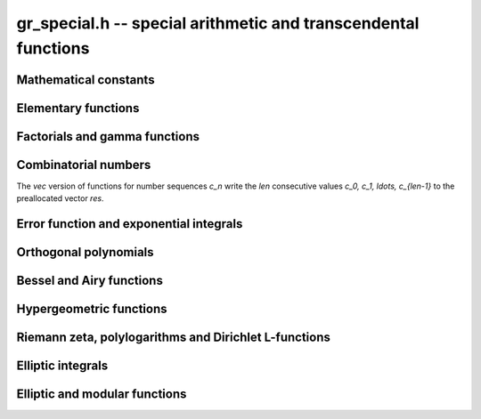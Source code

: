 .. _gr-special:

**gr_special.h** -- special arithmetic and transcendental functions
===============================================================================

Mathematical constants
--------------------------------------------------------------------------------

.. function:: int gr_pi(gr_ptr res, gr_ctx_t ctx)
              int gr_euler(gr_ptr res, gr_ctx_t ctx)
              int gr_catalan(gr_ptr res, gr_ctx_t ctx)
              int gr_khinchin(gr_ptr res, gr_ctx_t ctx)
              int gr_glaisher(gr_ptr res, gr_ctx_t ctx)

    Standard real constants: `\pi`, Euler's constant `\gamma`,
    Catalan's constant, Khinchin's constant, Glaisher's constant.

Elementary functions
--------------------------------------------------------------------------------

.. function:: int gr_exp(gr_ptr res, gr_srcptr x, gr_ctx_t ctx)
              int gr_expm1(gr_ptr res, gr_srcptr x, gr_ctx_t ctx)
              int gr_exp2(gr_ptr res, gr_srcptr x, gr_ctx_t ctx)
              int gr_exp10(gr_ptr res, gr_srcptr x, gr_ctx_t ctx)
              int gr_exp_pi_i(gr_ptr res, gr_srcptr x, gr_ctx_t ctx)
              int gr_log(gr_ptr res, gr_srcptr x, gr_ctx_t ctx)
              int gr_log1p(gr_ptr res, gr_srcptr x, gr_ctx_t ctx)
              int gr_log2(gr_ptr res, gr_srcptr x, gr_ctx_t ctx)
              int gr_log10(gr_ptr res, gr_srcptr x, gr_ctx_t ctx)
              int gr_log_pi_i(gr_ptr res, gr_srcptr x, gr_ctx_t ctx)

.. function:: int gr_sin(gr_ptr res, gr_srcptr x, gr_ctx_t ctx)
              int gr_cos(gr_ptr res, gr_srcptr x, gr_ctx_t ctx)
              int gr_sin_cos(gr_ptr res1, gr_ptr res2, gr_srcptr x, gr_ctx_t ctx)
              int gr_tan(gr_ptr res, gr_srcptr x, gr_ctx_t ctx)
              int gr_cot(gr_ptr res, gr_srcptr x, gr_ctx_t ctx)
              int gr_sec(gr_ptr res, gr_srcptr x, gr_ctx_t ctx)
              int gr_csc(gr_ptr res, gr_srcptr x, gr_ctx_t ctx)

.. function:: int gr_sin_pi(gr_ptr res, gr_srcptr x, gr_ctx_t ctx)
              int gr_cos_pi(gr_ptr res, gr_srcptr x, gr_ctx_t ctx)
              int gr_sin_cos_pi(gr_ptr res1, gr_ptr res2, gr_srcptr x, gr_ctx_t ctx)
              int gr_tan_pi(gr_ptr res, gr_srcptr x, gr_ctx_t ctx)
              int gr_cot_pi(gr_ptr res, gr_srcptr x, gr_ctx_t ctx)
              int gr_sec_pi(gr_ptr res, gr_srcptr x, gr_ctx_t ctx)
              int gr_csc_pi(gr_ptr res, gr_srcptr x, gr_ctx_t ctx)

.. function:: int gr_sinc(gr_ptr res, gr_srcptr x, gr_ctx_t ctx)
              int gr_sinc_pi(gr_ptr res, gr_srcptr x, gr_ctx_t ctx)

.. function:: int gr_sinh(gr_ptr res, gr_srcptr x, gr_ctx_t ctx)
              int gr_cosh(gr_ptr res, gr_srcptr x, gr_ctx_t ctx)
              int gr_sinh_cosh(gr_ptr res1, gr_ptr res2, gr_srcptr x, gr_ctx_t ctx)
              int gr_tanh(gr_ptr res, gr_srcptr x, gr_ctx_t ctx)
              int gr_coth(gr_ptr res, gr_srcptr x, gr_ctx_t ctx)
              int gr_sech(gr_ptr res, gr_srcptr x, gr_ctx_t ctx)
              int gr_csch(gr_ptr res, gr_srcptr x, gr_ctx_t ctx)

.. function:: int gr_asin(gr_ptr res, gr_srcptr x, gr_ctx_t ctx)
              int gr_acos(gr_ptr res, gr_srcptr x, gr_ctx_t ctx)
              int gr_atan(gr_ptr res, gr_srcptr x, gr_ctx_t ctx)
              int gr_atan2(gr_ptr res, gr_srcptr y, gr_srcptr x, gr_ctx_t ctx)
              int gr_acot(gr_ptr res, gr_srcptr x, gr_ctx_t ctx)
              int gr_asec(gr_ptr res, gr_srcptr x, gr_ctx_t ctx)
              int gr_acsc(gr_ptr res, gr_srcptr x, gr_ctx_t ctx)

.. function:: int gr_asin_pi(gr_ptr res, gr_srcptr x, gr_ctx_t ctx)
              int gr_acos_pi(gr_ptr res, gr_srcptr x, gr_ctx_t ctx)
              int gr_atan_pi(gr_ptr res, gr_srcptr x, gr_ctx_t ctx)
              int gr_acot_pi(gr_ptr res, gr_srcptr x, gr_ctx_t ctx)
              int gr_asec_pi(gr_ptr res, gr_srcptr x, gr_ctx_t ctx)
              int gr_acsc_pi(gr_ptr res, gr_srcptr x, gr_ctx_t ctx)

.. function:: int gr_asinh(gr_ptr res, gr_srcptr x, gr_ctx_t ctx)
              int gr_acosh(gr_ptr res, gr_srcptr x, gr_ctx_t ctx)
              int gr_atanh(gr_ptr res, gr_srcptr x, gr_ctx_t ctx)
              int gr_acoth(gr_ptr res, gr_srcptr x, gr_ctx_t ctx)
              int gr_asech(gr_ptr res, gr_srcptr x, gr_ctx_t ctx)
              int gr_acsch(gr_ptr res, gr_srcptr x, gr_ctx_t ctx)

Factorials and gamma functions
--------------------------------------------------------------------------------

.. function:: int gr_fac(gr_ptr res, gr_srcptr x, gr_ctx_t ctx)
              int gr_fac_ui(gr_ptr res, ulong x, gr_ctx_t ctx)
              int gr_fac_fmpz(gr_ptr res, const fmpz_t x, gr_ctx_t ctx)
              int gr_fac_vec(gr_ptr res, slong len, gr_ctx_t ctx)

    Factorial `x!`. The *vec* version writes the first *len*
    consecutive values `1, 1, 2, 6, \ldots, (len-1)!`
    to the preallocated vector *res*.

.. function:: int gr_rfac_ui(gr_ptr res, ulong x, gr_ctx_t ctx)
              int gr_rfac_vec(gr_ptr res, slong len, gr_ctx_t ctx)

    Reciprocal factorial. The *vec* version writes the first *len*
    consecutive values `1, 1, 1/2, 1/6, \ldots, 1/(len-1)!`
    to the preallocated vector *res*.

.. function:: int gr_bin(gr_ptr res, gr_srcptr x, gr_srcptr y, gr_ctx_t ctx)
              int gr_bin_ui(gr_ptr res, gr_srcptr x, ulong y, gr_ctx_t ctx)
              int gr_bin_uiui(gr_ptr res, ulong x, ulong y, gr_ctx_t ctx)
              int gr_bin_ui_vec(gr_ptr res, ulong x, slong len, gr_ctx_t ctx)

    Binomial coefficient `{x \choose y}`. The *vec* version writes the
    first *len* consecutive values `{x \choose 0}, {x \choose 1}, \ldots, {x \choose len-1}`
    to the preallocated vector *res*.
    For constructing a two-dimensional array of binomial
    coefficients (Pascal's triangle), it is more efficient to
    call :func:`gr_mat_pascal` than to call these functions repeatedly.

.. function:: int gr_rising(gr_ptr res, gr_srcptr x, gr_srcptr y, gr_ctx_t ctx)
              int gr_rising_ui(gr_ptr res, gr_srcptr x, ulong y, gr_ctx_t ctx)
              int gr_falling(gr_ptr res, gr_srcptr x, gr_srcptr y, gr_ctx_t ctx)
              int gr_falling_ui(gr_ptr res, gr_srcptr x, ulong y, gr_ctx_t ctx)

    Rising and falling factorials `x (x+1) \cdots (x+y-1)`
    and `x (x-1) \cdots (x-y+1)`, or their generalizations
    to non-integer `y` via the gamma function.

.. function:: int gr_doublefac_ui(gr_ptr res, ulong x, gr_ctx_t ctx)

    Double factorial `x!!`.

.. function:: int gr_gamma(gr_ptr res, gr_srcptr x, gr_ctx_t ctx)
              int gr_gamma_fmpz(gr_ptr res, const fmpz_t x, gr_ctx_t ctx)
              int gr_gamma_fmpq(gr_ptr res, const fmpq_t x, gr_ctx_t ctx)
              int gr_rgamma(gr_ptr res, gr_srcptr x, gr_ctx_t ctx)
              int gr_lgamma(gr_ptr res, gr_srcptr x, gr_ctx_t ctx)
              int gr_digamma(gr_ptr res, gr_srcptr x, gr_ctx_t ctx)

    Gamma function `\Gamma(x)`, its reciprocal `1 / \Gamma(x)`,
    the log-gamma function `\log \Gamma(x)`, and the digamma function
    `\psi(x)`.

.. function:: int gr_beta(gr_ptr res, gr_srcptr x, gr_srcptr y, gr_ctx_t ctx)

    Beta function `B(x,y)`.

.. function:: int gr_harmonic_ui(gr_ptr res, ulong x, gr_ctx_t ctx)

    Harmonic number `H_x`.

Combinatorial numbers
--------------------------------------------------------------------------------

The *vec* version of functions for number sequences `c_n` write the *len*
consecutive values `c_0, c_1, \ldots, c_{len-1}` to the preallocated
vector *res*.

.. function:: int gr_bernoulli_ui(gr_ptr res, ulong n, gr_ctx_t ctx)
              int gr_bernoulli_fmpz(gr_ptr res, const fmpz_t n, gr_ctx_t ctx)
              int gr_bernoulli_vec(gr_ptr res, slong len, gr_ctx_t ctx)

    Bernoulli numbers `B_n`.

.. function:: int gr_eulernum_ui(gr_ptr res, ulong x, gr_ctx_t ctx)
              int gr_eulernum_fmpz(gr_ptr res, const fmpz_t x, gr_ctx_t ctx)
              int gr_eulernum_vec(gr_ptr res, slong len, gr_ctx_t ctx)

    Euler numbers `E_n`.

.. function:: int gr_fib_ui(gr_ptr res, ulong n, gr_ctx_t ctx)
              int gr_fib_fmpz(gr_ptr res, const fmpz_t n, gr_ctx_t ctx)
              int gr_fib_vec(gr_ptr res, slong len, gr_ctx_t ctx)

    Fibonacci numbers `F_n`.

.. function:: int gr_stirling_s1u_uiui(gr_ptr res, ulong x, ulong y, gr_ctx_t ctx)
              int gr_stirling_s1_uiui(gr_ptr res, ulong x, ulong y, gr_ctx_t ctx)
              int gr_stirling_s2_uiui(gr_ptr res, ulong x, ulong y, gr_ctx_t ctx)
              int gr_stirling_s1u_ui_vec(gr_ptr res, ulong x, slong len, gr_ctx_t ctx)
              int gr_stirling_s1_ui_vec(gr_ptr res, ulong x, slong len, gr_ctx_t ctx)
              int gr_stirling_s2_ui_vec(gr_ptr res, ulong x, slong len, gr_ctx_t ctx)

    Stirling numbers `S(x,y)`: unsigned of the first kind,
    signed of the first kind, and second kind. The *vec* versions
    write the *len* consecutive values `S(x,0), S(x,1), \ldots, S(x, len-1)`
    to the preallocated vector *res*.
    For constructing a two-dimensional array of Stirling numbers,
    it is more efficient to
    call :func:`gr_mat_stirling` than to call these functions repeatedly.

.. function:: int gr_bellnum_ui(gr_ptr res, ulong x, gr_ctx_t ctx)
              int gr_bellnum_fmpz(gr_ptr res, const fmpz_t x, gr_ctx_t ctx)
              int gr_bellnum_vec(gr_ptr res, slong len, gr_ctx_t ctx)

    Bell numbers `B_n`.

.. function:: int gr_partitions_ui(gr_ptr res, ulong x, gr_ctx_t ctx)
              int gr_partitions_fmpz(gr_ptr res, const fmpz_t x, gr_ctx_t ctx)
              int gr_partitions_vec(gr_ptr res, slong len, gr_ctx_t ctx)

    Partition numbers `p(n)`.

Error function and exponential integrals
--------------------------------------------------------------------------------

.. function:: int gr_erf(gr_ptr res, gr_srcptr x, gr_ctx_t ctx)
              int gr_erfc(gr_ptr res, gr_srcptr x, gr_ctx_t ctx)
              int gr_erfcx(gr_ptr res, gr_srcptr x, gr_ctx_t ctx)
              int gr_erfi(gr_ptr res, gr_srcptr x, gr_ctx_t ctx)
              int gr_erfinv(gr_ptr res, gr_srcptr x, gr_ctx_t ctx)
              int gr_erfcinv(gr_ptr res, gr_srcptr x, gr_ctx_t ctx)

.. function:: int gr_fresnel_s(gr_ptr res, gr_srcptr x, gr_ctx_t ctx)
              int gr_fresnel_c(gr_ptr res, gr_srcptr x, gr_ctx_t ctx)
              int gr_fresnel(gr_ptr res1, gr_ptr res2, gr_srcptr x, gr_ctx_t ctx)

.. function:: int gr_gamma_upper(gr_ptr res, gr_srcptr x, gr_srcptr y, gr_ctx_t ctx)
              int gr_gamma_lower(gr_ptr res, gr_srcptr x, gr_srcptr y, gr_ctx_t ctx)
              int gr_beta_lower(gr_ptr res, gr_srcptr x, gr_srcptr y, gr_srcptr z, gr_ctx_t ctx)

.. function:: int gr_exp_integral(gr_ptr res, gr_srcptr x, gr_srcptr y, gr_ctx_t ctx)
              int gr_exp_integral_ei(gr_ptr res, gr_srcptr x, gr_ctx_t ctx)
              int gr_sin_integral(gr_ptr res, gr_srcptr x, gr_ctx_t ctx)
              int gr_cos_integral(gr_ptr res, gr_srcptr x, gr_ctx_t ctx)
              int gr_sinh_integral(gr_ptr res, gr_srcptr x, gr_ctx_t ctx)
              int gr_cosh_integral(gr_ptr res, gr_srcptr x, gr_ctx_t ctx)
              int gr_log_integral(gr_ptr res, gr_srcptr x, gr_ctx_t ctx)
              int gr_dilog(gr_ptr res, gr_srcptr x, gr_ctx_t ctx)

Orthogonal polynomials
--------------------------------------------------------------------------------

Bessel and Airy functions
--------------------------------------------------------------------------------

Hypergeometric functions
--------------------------------------------------------------------------------

Riemann zeta, polylogarithms and Dirichlet L-functions
--------------------------------------------------------------------------------

.. function:: int gr_zeta(gr_ptr res, gr_srcptr x, gr_ctx_t ctx)
              int gr_zeta_ui(gr_ptr res, ulong x, gr_ctx_t ctx)
              int gr_hurwitz_zeta(gr_ptr res, gr_srcptr x, gr_srcptr y, gr_ctx_t ctx)
              int gr_lerch_phi(gr_ptr res, gr_srcptr x, gr_srcptr y, gr_srcptr z, gr_ctx_t ctx)
              int gr_stieltjes(gr_ptr res, const fmpz_t x, gr_srcptr y, gr_ctx_t ctx)

Elliptic integrals
--------------------------------------------------------------------------------

Elliptic and modular functions
--------------------------------------------------------------------------------



.. raw:: latex

    \newpage

